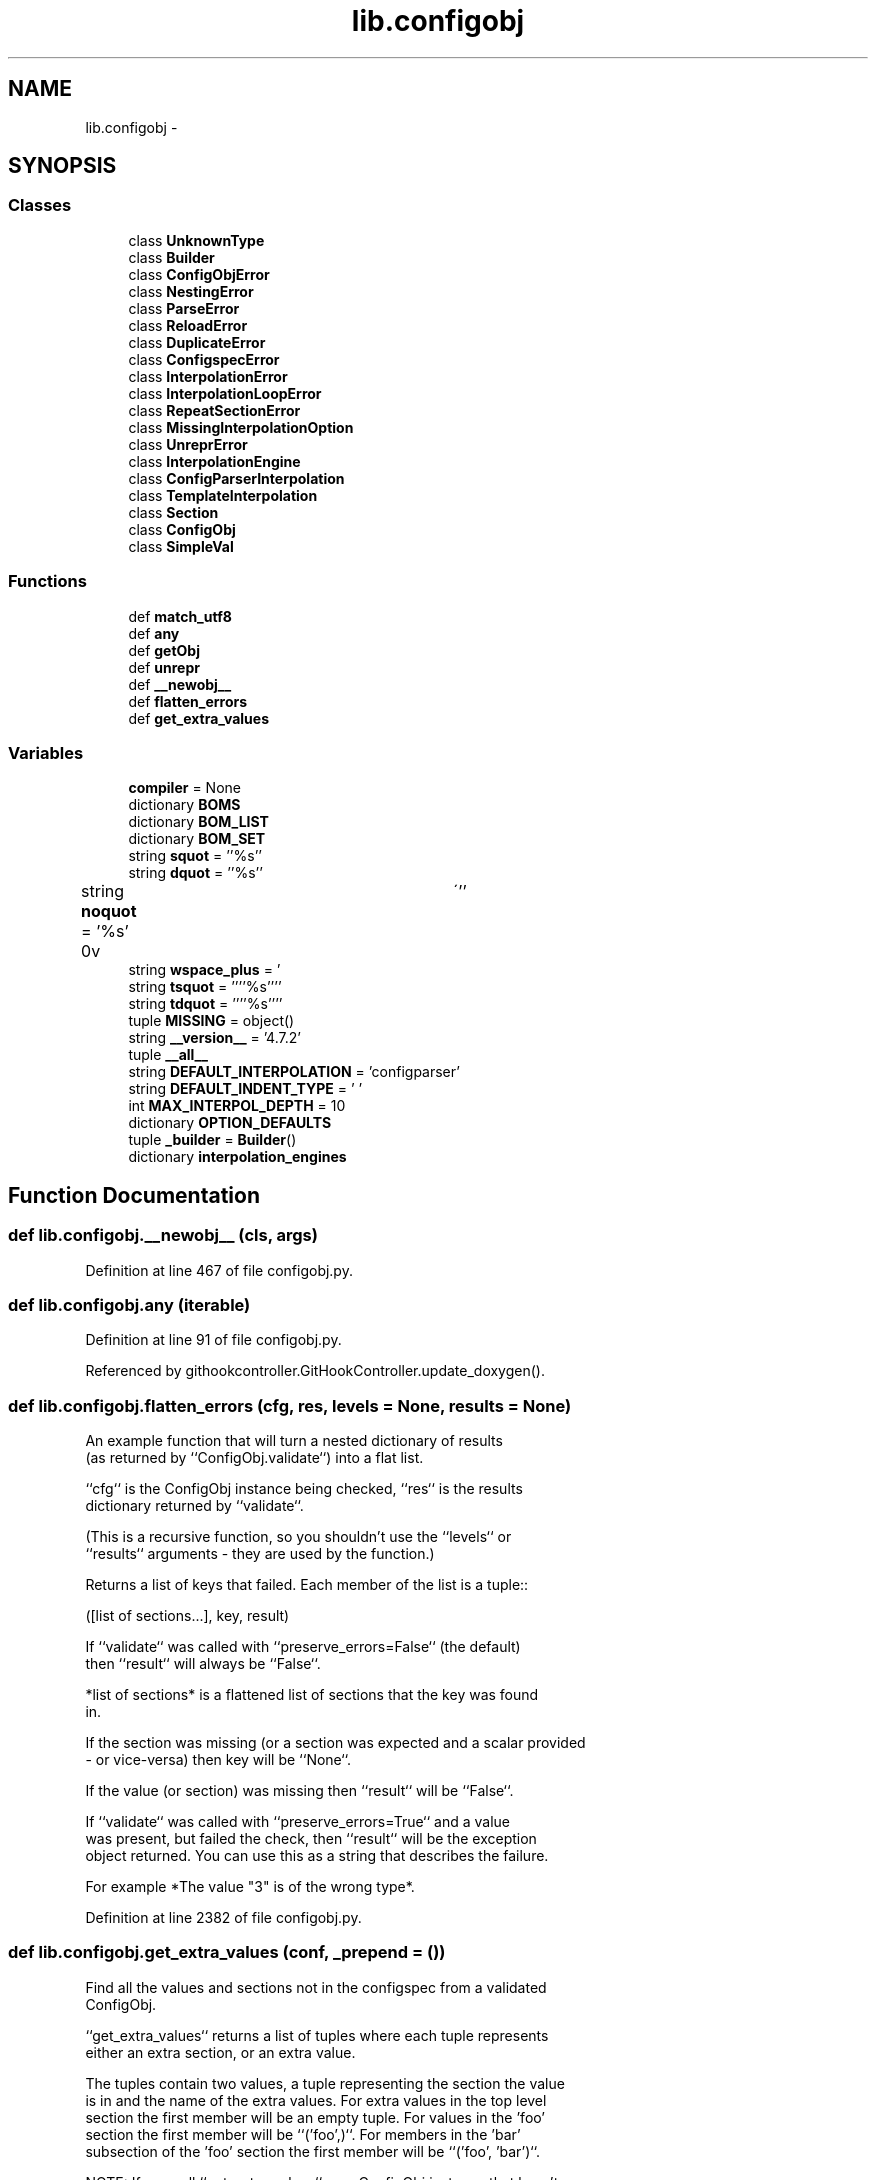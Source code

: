 .TH "lib.configobj" 3 "Mon Sep 14 2015" "PlotLib" \" -*- nroff -*-
.ad l
.nh
.SH NAME
lib.configobj \- 
.SH SYNOPSIS
.br
.PP
.SS "Classes"

.in +1c
.ti -1c
.RI "class \fBUnknownType\fP"
.br
.ti -1c
.RI "class \fBBuilder\fP"
.br
.ti -1c
.RI "class \fBConfigObjError\fP"
.br
.ti -1c
.RI "class \fBNestingError\fP"
.br
.ti -1c
.RI "class \fBParseError\fP"
.br
.ti -1c
.RI "class \fBReloadError\fP"
.br
.ti -1c
.RI "class \fBDuplicateError\fP"
.br
.ti -1c
.RI "class \fBConfigspecError\fP"
.br
.ti -1c
.RI "class \fBInterpolationError\fP"
.br
.ti -1c
.RI "class \fBInterpolationLoopError\fP"
.br
.ti -1c
.RI "class \fBRepeatSectionError\fP"
.br
.ti -1c
.RI "class \fBMissingInterpolationOption\fP"
.br
.ti -1c
.RI "class \fBUnreprError\fP"
.br
.ti -1c
.RI "class \fBInterpolationEngine\fP"
.br
.ti -1c
.RI "class \fBConfigParserInterpolation\fP"
.br
.ti -1c
.RI "class \fBTemplateInterpolation\fP"
.br
.ti -1c
.RI "class \fBSection\fP"
.br
.ti -1c
.RI "class \fBConfigObj\fP"
.br
.ti -1c
.RI "class \fBSimpleVal\fP"
.br
.in -1c
.SS "Functions"

.in +1c
.ti -1c
.RI "def \fBmatch_utf8\fP"
.br
.ti -1c
.RI "def \fBany\fP"
.br
.ti -1c
.RI "def \fBgetObj\fP"
.br
.ti -1c
.RI "def \fBunrepr\fP"
.br
.ti -1c
.RI "def \fB__newobj__\fP"
.br
.ti -1c
.RI "def \fBflatten_errors\fP"
.br
.ti -1c
.RI "def \fBget_extra_values\fP"
.br
.in -1c
.SS "Variables"

.in +1c
.ti -1c
.RI "\fBcompiler\fP = None"
.br
.ti -1c
.RI "dictionary \fBBOMS\fP"
.br
.ti -1c
.RI "dictionary \fBBOM_LIST\fP"
.br
.ti -1c
.RI "dictionary \fBBOM_SET\fP"
.br
.ti -1c
.RI "string \fBsquot\fP = ''%s''"
.br
.ti -1c
.RI "string \fBdquot\fP = ''%s''"
.br
.ti -1c
.RI "string \fBnoquot\fP = '%s'"
.br
.ti -1c
.RI "string \fBwspace_plus\fP = ' \\r\\n\\v\\t\\'''"
.br
.ti -1c
.RI "string \fBtsquot\fP = ''''%s''''"
.br
.ti -1c
.RI "string \fBtdquot\fP = ''''%s''''"
.br
.ti -1c
.RI "tuple \fBMISSING\fP = object()"
.br
.ti -1c
.RI "string \fB__version__\fP = '4\&.7\&.2'"
.br
.ti -1c
.RI "tuple \fB__all__\fP"
.br
.ti -1c
.RI "string \fBDEFAULT_INTERPOLATION\fP = 'configparser'"
.br
.ti -1c
.RI "string \fBDEFAULT_INDENT_TYPE\fP = ' '"
.br
.ti -1c
.RI "int \fBMAX_INTERPOL_DEPTH\fP = 10"
.br
.ti -1c
.RI "dictionary \fBOPTION_DEFAULTS\fP"
.br
.ti -1c
.RI "tuple \fB_builder\fP = \fBBuilder\fP()"
.br
.ti -1c
.RI "dictionary \fBinterpolation_engines\fP"
.br
.in -1c
.SH "Function Documentation"
.PP 
.SS "def lib\&.configobj\&.__newobj__ (cls, args)"

.PP
Definition at line 467 of file configobj\&.py\&.
.SS "def lib\&.configobj\&.any (iterable)"

.PP
Definition at line 91 of file configobj\&.py\&.
.PP
Referenced by githookcontroller\&.GitHookController\&.update_doxygen()\&.
.SS "def lib\&.configobj\&.flatten_errors (cfg, res, levels = \fCNone\fP, results = \fCNone\fP)"

.PP
.nf
An example function that will turn a nested dictionary of results
(as returned by ``ConfigObj.validate``) into a flat list.

``cfg`` is the ConfigObj instance being checked, ``res`` is the results
dictionary returned by ``validate``.

(This is a recursive function, so you shouldn't use the ``levels`` or
``results`` arguments - they are used by the function.)

Returns a list of keys that failed. Each member of the list is a tuple::

    ([list of sections...], key, result)

If ``validate`` was called with ``preserve_errors=False`` (the default)
then ``result`` will always be ``False``.

*list of sections* is a flattened list of sections that the key was found
in.

If the section was missing (or a section was expected and a scalar provided
- or vice-versa) then key will be ``None``.

If the value (or section) was missing then ``result`` will be ``False``.

If ``validate`` was called with ``preserve_errors=True`` and a value
was present, but failed the check, then ``result`` will be the exception
object returned. You can use this as a string that describes the failure.

For example *The value "3" is of the wrong type*.

.fi
.PP
 
.PP
Definition at line 2382 of file configobj\&.py\&.
.SS "def lib\&.configobj\&.get_extra_values (conf, _prepend = \fC()\fP)"

.PP
.nf
Find all the values and sections not in the configspec from a validated
ConfigObj.

``get_extra_values`` returns a list of tuples where each tuple represents
either an extra section, or an extra value.

The tuples contain two values, a tuple representing the section the value 
is in and the name of the extra values. For extra values in the top level
section the first member will be an empty tuple. For values in the 'foo'
section the first member will be ``('foo',)``. For members in the 'bar'
subsection of the 'foo' section the first member will be ``('foo', 'bar')``.

NOTE: If you call ``get_extra_values`` on a ConfigObj instance that hasn't
been validated it will return an empty list.

.fi
.PP
 
.PP
Definition at line 2442 of file configobj\&.py\&.
.SS "def lib\&.configobj\&.getObj (s)"

.PP
Definition at line 142 of file configobj\&.py\&.
.PP
Referenced by lib\&.configobj\&.unrepr()\&.
.SS "def lib\&.configobj\&.match_utf8 (encoding)"

.PP
Definition at line 71 of file configobj\&.py\&.
.SS "def lib\&.configobj\&.unrepr (s)"

.PP
Definition at line 214 of file configobj\&.py\&.
.PP
References lib\&.configobj\&.getObj()\&.
.SH "Variable Documentation"
.PP 
.SS "tuple lib\&.configobj\&.__all__"
\fBInitial value:\fP
.PP
.nf
1 = (
2     '__version__',
3     'DEFAULT_INDENT_TYPE',
4     'DEFAULT_INTERPOLATION',
5     'ConfigObjError',
6     'NestingError',
7     'ParseError',
8     'DuplicateError',
9     'ConfigspecError',
10     'ConfigObj',
11     'SimpleVal',
12     'InterpolationError',
13     'InterpolationLoopError',
14     'MissingInterpolationOption',
15     'RepeatSectionError',
16     'ReloadError',
17     'UnreprError',
18     'UnknownType',
19     'flatten_errors',
20     'get_extra_values'
21 )
.fi
.PP
Definition at line 98 of file configobj\&.py\&.
.SS "string lib\&.configobj\&.__version__ = '4\&.7\&.2'"

.PP
Definition at line 86 of file configobj\&.py\&.
.SS "tuple lib\&.configobj\&._builder = \fBBuilder\fP()"

.PP
Definition at line 211 of file configobj\&.py\&.
.SS "dictionary lib\&.configobj\&.BOM_LIST"
\fBInitial value:\fP
.PP
.nf
1 = {
2     'utf_16': 'utf_16',
3     'u16': 'utf_16',
4     'utf16': 'utf_16',
5     'utf-16': 'utf_16',
6     'utf16_be': 'utf16_be',
7     'utf_16_be': 'utf16_be',
8     'utf-16be': 'utf16_be',
9     'utf16_le': 'utf16_le',
10     'utf_16_le': 'utf16_le',
11     'utf-16le': 'utf16_le',
12     'utf_8': 'utf_8',
13     'u8': 'utf_8',
14     'utf': 'utf_8',
15     'utf8': 'utf_8',
16     'utf-8': 'utf_8',
17     }
.fi
.PP
Definition at line 43 of file configobj\&.py\&.
.SS "dictionary lib\&.configobj\&.BOM_SET"
\fBInitial value:\fP
.PP
.nf
1 = {
2     'utf_8': BOM_UTF8,
3     'utf_16': BOM_UTF16,
4     'utf16_be': BOM_UTF16_BE,
5     'utf16_le': BOM_UTF16_LE,
6     None: BOM_UTF8
7     }
.fi
.PP
Definition at line 62 of file configobj\&.py\&.
.SS "dictionary lib\&.configobj\&.BOMS"
\fBInitial value:\fP
.PP
.nf
1 = {
2     BOM_UTF8: ('utf_8', None),
3     BOM_UTF16_BE: ('utf16_be', 'utf_16'),
4     BOM_UTF16_LE: ('utf16_le', 'utf_16'),
5     BOM_UTF16: ('utf_16', 'utf_16'),
6     }
.fi
.PP
Definition at line 34 of file configobj\&.py\&.
.SS "lib\&.configobj\&.compiler = None"

.PP
Definition at line 29 of file configobj\&.py\&.
.SS "string lib\&.configobj\&.DEFAULT_INDENT_TYPE = ' '"

.PP
Definition at line 121 of file configobj\&.py\&.
.SS "string lib\&.configobj\&.DEFAULT_INTERPOLATION = 'configparser'"

.PP
Definition at line 120 of file configobj\&.py\&.
.SS "string lib\&.configobj\&.dquot = ''%s''"

.PP
Definition at line 77 of file configobj\&.py\&.
.SS "dictionary lib\&.configobj\&.interpolation_engines"
\fBInitial value:\fP
.PP
.nf
1 = {
2     'configparser': ConfigParserInterpolation,
3     'template': TemplateInterpolation,
4 }
.fi
.PP
Definition at line 461 of file configobj\&.py\&.
.SS "int lib\&.configobj\&.MAX_INTERPOL_DEPTH = 10"

.PP
Definition at line 122 of file configobj\&.py\&.
.SS "tuple lib\&.configobj\&.MISSING = object()"

.PP
Definition at line 84 of file configobj\&.py\&.
.SS "string lib\&.configobj\&.noquot = '%s'"

.PP
Definition at line 78 of file configobj\&.py\&.
.SS "dictionary lib\&.configobj\&.OPTION_DEFAULTS"
\fBInitial value:\fP
.PP
.nf
1 = {
2     'interpolation': True,
3     'raise_errors': False,
4     'list_values': True,
5     'create_empty': False,
6     'file_error': False,
7     'configspec': None,
8     'stringify': True,
9     # option may be set to one of ('', ' ', '\t')
10     'indent_type': None,
11     'encoding': None,
12     'default_encoding': None,
13     'unrepr': False,
14     'write_empty_values': False,
15 }
.fi
.PP
Definition at line 124 of file configobj\&.py\&.
.SS "string lib\&.configobj\&.squot = ''%s''"

.PP
Definition at line 76 of file configobj\&.py\&.
.SS "string lib\&.configobj\&.tdquot = ''''%s''''"

.PP
Definition at line 81 of file configobj\&.py\&.
.SS "string lib\&.configobj\&.tsquot = ''''%s''''"

.PP
Definition at line 80 of file configobj\&.py\&.
.SS "string lib\&.configobj\&.wspace_plus = ' \\r\\n\\v\\t\\'''"

.PP
Definition at line 79 of file configobj\&.py\&.
.SH "Author"
.PP 
Generated automatically by Doxygen for PlotLib from the source code\&.
